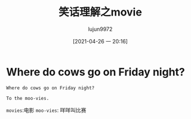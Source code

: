 #+TITLE: 笑话理解之movie
#+AUTHOR: lujun9972
#+TAGS: 英文必须死
#+DATE: [2021-04-26 一 20:16]
#+LANGUAGE:  zh-CN
#+STARTUP:  inlineimages
#+OPTIONS:  H:6 num:nil toc:t \n:nil ::t |:t ^:nil -:nil f:t *:t <:nil

* Where do cows go on Friday night?
#+begin_example
  Where do cows go on Friday night?

  To the moo-vies.
#+end_example

=movies=:电影
=moo-vies=: 咩咩叫比赛
